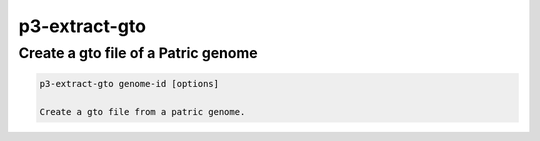 .. _cli::p3-extract-gto:


##############
p3-extract-gto
##############

.. highlight:: perl


************************************
Create a gto file of a Patric genome
************************************



.. code-block:: perl

     p3-extract-gto genome-id [options]
 
     Create a gto file from a patric genome.


